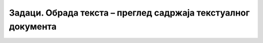 Задаци. Обрада текста – преглед садржаја текстуалног документа
==============================================================

.. questionnote::
        
    **Задатак 1.**

    Покрени програм за обраду текста и модификуј стил Heading 1 тако што ћеш му променити:

    -  врсту фонта у Times New Roman;
    -  боју у зелену;
    -  фонт у искошен;
    -  поравнање у центрирано.

.. questionnote::

    **Задатак 2.**


    Преузми датотеку Stilovi.docx, која се налази на `линку <../../_images/Stilovi.docx>`_. Сачувај је на свом рачунару, а затим је отвори.

    Пратећи упутства дата у документу, означи главни наслов, наслове наставних тема и наслове одељака стиловима Title, Heading 1 и Heading 2 (тим редоследом).

    Модификуј стил Heading 2 тако што ћеш му променити:

    ► величину фонта на 16;

    ► боју у црвену;

    ► поравнање у центрирано.

    Kреирај садржај на крају документа. 

    Сачувај документ користећи само тастатуру.

.. questionnote::

    **Задатак 3.**

    Преузми датотеку Vezba1.docx, која се налази на `овом линку <../../_images/Vezba1.docx>`_. Сачувај је
    на свом рачунару, а затим отвори датотеку.

    Измени датотеку тако да изгледа као документ са слике.

    .. figure:: ../../_images/L71S6.png
        :width: 600px
        :align: center
        :class: screenshot-shadow
        
    Kреирај садржај на крају документа. 

    Сачувај документ користећи само тастатуру.